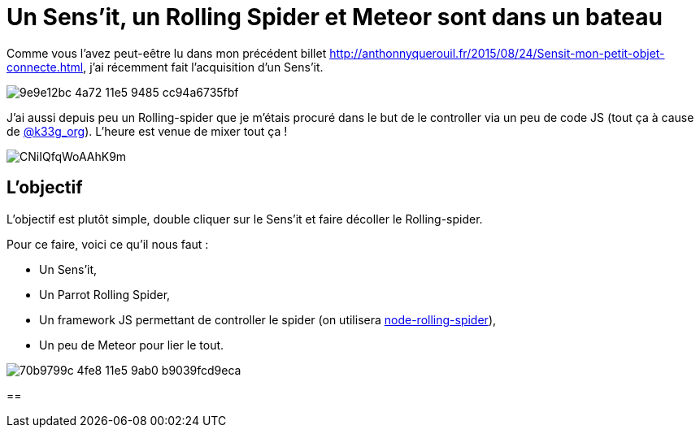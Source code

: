 = Un Sens'it, un Rolling Spider et Meteor sont dans un bateau
:hp-tags: Sensit, IoT, Sigfox, Meteor, Parrot, Rolling Spider

Comme vous l'avez peut-eêtre lu dans mon précédent billet http://anthonnyquerouil.fr/2015/08/24/Sensit-mon-petit-objet-connecte.html, j'ai récemment fait l'acquisition d'un Sens'it. 

image::https://cloud.githubusercontent.com/assets/2006548/9440843/9e9e12bc-4a72-11e5-9485-cc94a6735fbf.JPG[]

J'ai aussi depuis peu un Rolling-spider que je m'étais procuré dans le but de le controller via un peu de code JS (tout ça à cause de http://twitter.com/k33g_org[@k33g_org]). L'heure est venue de mixer tout ça !

image::https://pbs.twimg.com/media/CNiIQfqWoAAhK9m.jpg[]

== L'objectif

L'objectif est plutôt simple, double cliquer sur le Sens'it et faire décoller le Rolling-spider.

Pour ce faire, voici ce qu'il nous faut :

* Un Sens'it,
* Un Parrot Rolling Spider,
* Un framework JS permettant de controller le spider (on utilisera https://github.com/voodootikigod/node-rolling-spider[node-rolling-spider]),
* Un peu de Meteor pour lier le tout.

image::https://cloud.githubusercontent.com/assets/2006548/9578227/70b9799c-4fe8-11e5-9ab0-b9039fcd9eca.png[]

== 